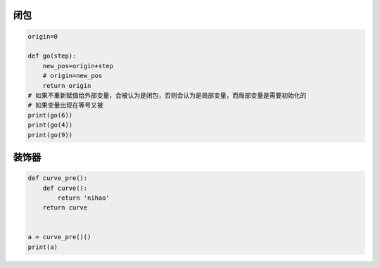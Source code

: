 闭包
----

.. code:: python

    origin=0

    def go(step):
        new_pos=origin+step
        # origin=new_pos
        return origin
    # 如果不重新赋值给外部变量，会被认为是闭包，否则会认为是局部变量，而局部变量是需要初始化的
    # 如果变量出现在等号又被
    print(go(6))
    print(go(4))
    print(go(9))

装饰器
------

.. code:: python

    def curve_pre():
        def curve():
            return 'nihao'
        return curve


    a = curve_pre()()
    print(a)

